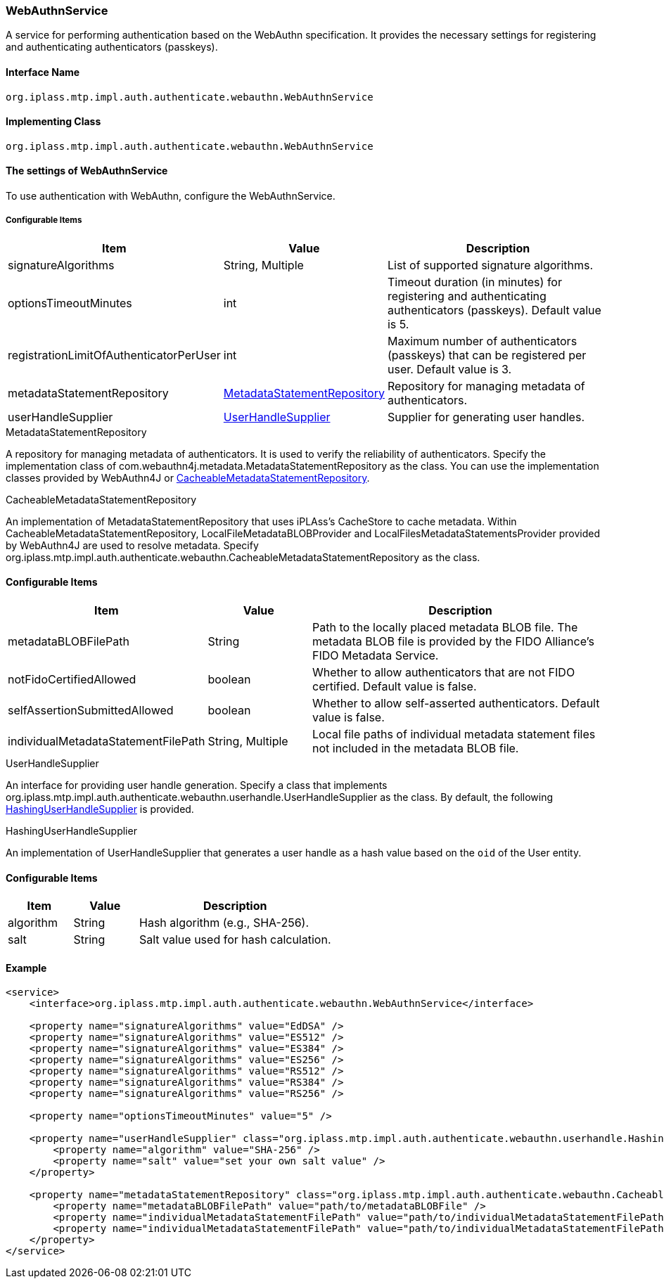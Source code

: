 [[WebAuthnService]]
=== WebAuthnService
A service for performing authentication based on the WebAuthn specification.
It provides the necessary settings for registering and authenticating authenticators (passkeys).

==== Interface Name
----
org.iplass.mtp.impl.auth.authenticate.webauthn.WebAuthnService
----

==== Implementing Class
----
org.iplass.mtp.impl.auth.authenticate.webauthn.WebAuthnService
----

==== The settings of WebAuthnService
To use authentication with WebAuthn, configure the WebAuthnService.

===== Configurable Items
[cols="1,1,3", options="header"]
|===
| Item | Value | Description
| signatureAlgorithms | String, Multiple | List of supported signature algorithms.
| optionsTimeoutMinutes | int | Timeout duration (in minutes) for registering and authenticating authenticators (passkeys). Default value is 5.
| registrationLimitOfAuthenticatorPerUser | int | Maximum number of authenticators (passkeys) that can be registered per user. Default value is 3.
| metadataStatementRepository | <<MetadataStatementRepository>> | Repository for managing metadata of authenticators.
| userHandleSupplier | <<UserHandleSupplier>> | Supplier for generating user handles.
|===

[[MetadataStatementRepository]]
.MetadataStatementRepository

A repository for managing metadata of authenticators.
It is used to verify the reliability of authenticators.
Specify the implementation class of com.webauthn4j.metadata.MetadataStatementRepository as the class.
You can use the implementation classes provided by WebAuthn4J or <<CacheableMetadataStatementRepository>>.

[[CacheableMetadataStatementRepository]]
.CacheableMetadataStatementRepository

An implementation of MetadataStatementRepository that uses iPLAss's CacheStore to cache metadata.
Within CacheableMetadataStatementRepository, LocalFileMetadataBLOBProvider and LocalFilesMetadataStatementsProvider provided by WebAuthn4J are used to resolve metadata.
Specify org.iplass.mtp.impl.auth.authenticate.webauthn.CacheableMetadataStatementRepository as the class.

==== Configurable Items
[cols="1,1,3", options="header"]
|===
| Item | Value | Description
| metadataBLOBFilePath | String | Path to the locally placed metadata BLOB file. The metadata BLOB file is provided by the FIDO Alliance's FIDO Metadata Service.
| notFidoCertifiedAllowed | boolean | Whether to allow authenticators that are not FIDO certified. Default value is false.
| selfAssertionSubmittedAllowed | boolean | Whether to allow self-asserted authenticators. Default value is false.
| individualMetadataStatementFilePath | String, Multiple | Local file paths of individual metadata statement files not included in the metadata BLOB file.
|===


[[UserHandleSupplier]]
.UserHandleSupplier
An interface for providing user handle generation.
Specify a class that implements org.iplass.mtp.impl.auth.authenticate.webauthn.userhandle.UserHandleSupplier as the class.
By default, the following <<HashingUserHandleSupplier>> is provided.

[[HashingUserHandleSupplier]]
.HashingUserHandleSupplier
An implementation of UserHandleSupplier that generates a user handle as a hash value based on the `oid` of the User entity.

==== Configurable Items
[cols="1,1,3", options="header"]
|===
| Item | Value | Description
| algorithm | String | Hash algorithm (e.g., SHA-256).
| salt | String | Salt value used for hash calculation.
|===

==== Example
[source,xml]
----
<service>
    <interface>org.iplass.mtp.impl.auth.authenticate.webauthn.WebAuthnService</interface>

    <property name="signatureAlgorithms" value="EdDSA" />
    <property name="signatureAlgorithms" value="ES512" />
    <property name="signatureAlgorithms" value="ES384" />
    <property name="signatureAlgorithms" value="ES256" />
    <property name="signatureAlgorithms" value="RS512" />
    <property name="signatureAlgorithms" value="RS384" />
    <property name="signatureAlgorithms" value="RS256" />

    <property name="optionsTimeoutMinutes" value="5" />

    <property name="userHandleSupplier" class="org.iplass.mtp.impl.auth.authenticate.webauthn.userhandle.HashingUserHandleSupplier">
        <property name="algorithm" value="SHA-256" />
        <property name="salt" value="set your own salt value" />
    </property>

    <property name="metadataStatementRepository" class="org.iplass.mtp.impl.auth.authenticate.webauthn.CacheableMetadataStatementRepository">
        <property name="metadataBLOBFilePath" value="path/to/metadataBLOBFile" />
        <property name="individualMetadataStatementFilePath" value="path/to/individualMetadataStatementFilePath1" />
        <property name="individualMetadataStatementFilePath" value="path/to/individualMetadataStatementFilePath2" />
    </property>
</service>
----
